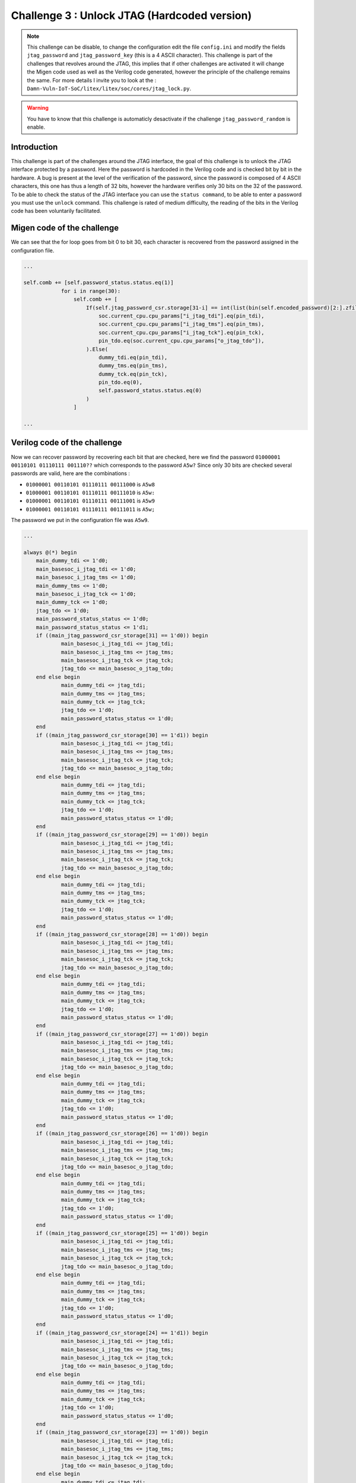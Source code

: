 Challenge 3 : Unlock JTAG (Hardcoded version)
=============================================

.. note:: 

    This challenge can be disable, to change the configuration edit the file ``config.ini`` and modify the fields ``jtag_password`` and ``jtag_password_key`` (this is a 4 ASCII character). This challenge is part of the challenges that revolves around the JTAG, this implies that if other challenges are activated it will change the Migen code used as well as the Verilog code generated, however the principle of the challenge remains the same. For more details I invite you to look at the : ``Damn-Vuln-IoT-SoC/litex/litex/soc/cores/jtag_lock.py``.

.. warning::

    You have to know that this challenge is automaticly desactivate if the challenge ``jtag_password_random`` is enable.

Introduction
------------

This challenge is part of the challenges around the JTAG interface, the goal of this challenge is to unlock the JTAG interface protected by a password. Here the password is hardcoded in the Verilog code and is checked bit by bit in the hardware. A bug is present at the level of the verification of the password, since the password is composed of 4 ASCII characters, this one has thus a length of 32 bits, however the hardware verifies only 30 bits on the 32 of the password. To be able to check the status of the JTAG interface you can use the ``status command``, to be able to enter a password you must use the ``unlock`` command. This challenge is rated of medium difficulty, the reading of the bits in the Verilog code has been voluntarily facilitated.

Migen code of the challenge
---------------------------

We can see that the for loop goes from bit 0 to bit 30, each character is recovered from the password assigned in the configuration file.

.. code-block:: python

    ...

    self.comb += [self.password_status.status.eq(1)]
                for i in range(30):
                    self.comb += [
                        If(self.jtag_password_csr.storage[31-i] == int(list(bin(self.encoded_password)[2:].zfill(32))[i], 2),
                            soc.current_cpu.cpu_params["i_jtag_tdi"].eq(pin_tdi),
                            soc.current_cpu.cpu_params["i_jtag_tms"].eq(pin_tms),
                            soc.current_cpu.cpu_params["i_jtag_tck"].eq(pin_tck),
                            pin_tdo.eq(soc.current_cpu.cpu_params["o_jtag_tdo"]),
                        ).Else(
                            dummy_tdi.eq(pin_tdi),
                            dummy_tms.eq(pin_tms),
                            dummy_tck.eq(pin_tck),
                            pin_tdo.eq(0),
                            self.password_status.status.eq(0)
                        )
                    ]

    ...

Verilog code of the challenge
-----------------------------

Now we can recover password by recovering each bit that are checked, here we find the password ``01000001 00110101 01110111 001110??`` which corresponds to the password ``A5w?`` Since only 30 bits are checked several passwords are valid, here are the combinations :

* ``01000001 00110101 01110111 00111000`` is ``A5w8``

* ``01000001 00110101 01110111 00111010`` is ``A5w:``

* ``01000001 00110101 01110111 00111001`` is ``A5w9``

* ``01000001 00110101 01110111 00111011`` is ``A5w;``

The password we put in the configuration file was ``A5w9``.

.. code-block:: verilog

    ...

    always @(*) begin
	main_dummy_tdi <= 1'd0;
	main_basesoc_i_jtag_tdi <= 1'd0;
	main_basesoc_i_jtag_tms <= 1'd0;
	main_dummy_tms <= 1'd0;
	main_basesoc_i_jtag_tck <= 1'd0;
	main_dummy_tck <= 1'd0;
	jtag_tdo <= 1'd0;
	main_password_status_status <= 1'd0;
	main_password_status_status <= 1'd1;
	if ((main_jtag_password_csr_storage[31] == 1'd0)) begin
		main_basesoc_i_jtag_tdi <= jtag_tdi;
		main_basesoc_i_jtag_tms <= jtag_tms;
		main_basesoc_i_jtag_tck <= jtag_tck;
		jtag_tdo <= main_basesoc_o_jtag_tdo;
	end else begin
		main_dummy_tdi <= jtag_tdi;
		main_dummy_tms <= jtag_tms;
		main_dummy_tck <= jtag_tck;
		jtag_tdo <= 1'd0;
		main_password_status_status <= 1'd0;
	end
	if ((main_jtag_password_csr_storage[30] == 1'd1)) begin
		main_basesoc_i_jtag_tdi <= jtag_tdi;
		main_basesoc_i_jtag_tms <= jtag_tms;
		main_basesoc_i_jtag_tck <= jtag_tck;
		jtag_tdo <= main_basesoc_o_jtag_tdo;
	end else begin
		main_dummy_tdi <= jtag_tdi;
		main_dummy_tms <= jtag_tms;
		main_dummy_tck <= jtag_tck;
		jtag_tdo <= 1'd0;
		main_password_status_status <= 1'd0;
	end
	if ((main_jtag_password_csr_storage[29] == 1'd0)) begin
		main_basesoc_i_jtag_tdi <= jtag_tdi;
		main_basesoc_i_jtag_tms <= jtag_tms;
		main_basesoc_i_jtag_tck <= jtag_tck;
		jtag_tdo <= main_basesoc_o_jtag_tdo;
	end else begin
		main_dummy_tdi <= jtag_tdi;
		main_dummy_tms <= jtag_tms;
		main_dummy_tck <= jtag_tck;
		jtag_tdo <= 1'd0;
		main_password_status_status <= 1'd0;
	end
	if ((main_jtag_password_csr_storage[28] == 1'd0)) begin
		main_basesoc_i_jtag_tdi <= jtag_tdi;
		main_basesoc_i_jtag_tms <= jtag_tms;
		main_basesoc_i_jtag_tck <= jtag_tck;
		jtag_tdo <= main_basesoc_o_jtag_tdo;
	end else begin
		main_dummy_tdi <= jtag_tdi;
		main_dummy_tms <= jtag_tms;
		main_dummy_tck <= jtag_tck;
		jtag_tdo <= 1'd0;
		main_password_status_status <= 1'd0;
	end
	if ((main_jtag_password_csr_storage[27] == 1'd0)) begin
		main_basesoc_i_jtag_tdi <= jtag_tdi;
		main_basesoc_i_jtag_tms <= jtag_tms;
		main_basesoc_i_jtag_tck <= jtag_tck;
		jtag_tdo <= main_basesoc_o_jtag_tdo;
	end else begin
		main_dummy_tdi <= jtag_tdi;
		main_dummy_tms <= jtag_tms;
		main_dummy_tck <= jtag_tck;
		jtag_tdo <= 1'd0;
		main_password_status_status <= 1'd0;
	end
	if ((main_jtag_password_csr_storage[26] == 1'd0)) begin
		main_basesoc_i_jtag_tdi <= jtag_tdi;
		main_basesoc_i_jtag_tms <= jtag_tms;
		main_basesoc_i_jtag_tck <= jtag_tck;
		jtag_tdo <= main_basesoc_o_jtag_tdo;
	end else begin
		main_dummy_tdi <= jtag_tdi;
		main_dummy_tms <= jtag_tms;
		main_dummy_tck <= jtag_tck;
		jtag_tdo <= 1'd0;
		main_password_status_status <= 1'd0;
	end
	if ((main_jtag_password_csr_storage[25] == 1'd0)) begin
		main_basesoc_i_jtag_tdi <= jtag_tdi;
		main_basesoc_i_jtag_tms <= jtag_tms;
		main_basesoc_i_jtag_tck <= jtag_tck;
		jtag_tdo <= main_basesoc_o_jtag_tdo;
	end else begin
		main_dummy_tdi <= jtag_tdi;
		main_dummy_tms <= jtag_tms;
		main_dummy_tck <= jtag_tck;
		jtag_tdo <= 1'd0;
		main_password_status_status <= 1'd0;
	end
	if ((main_jtag_password_csr_storage[24] == 1'd1)) begin
		main_basesoc_i_jtag_tdi <= jtag_tdi;
		main_basesoc_i_jtag_tms <= jtag_tms;
		main_basesoc_i_jtag_tck <= jtag_tck;
		jtag_tdo <= main_basesoc_o_jtag_tdo;
	end else begin
		main_dummy_tdi <= jtag_tdi;
		main_dummy_tms <= jtag_tms;
		main_dummy_tck <= jtag_tck;
		jtag_tdo <= 1'd0;
		main_password_status_status <= 1'd0;
	end
	if ((main_jtag_password_csr_storage[23] == 1'd0)) begin
		main_basesoc_i_jtag_tdi <= jtag_tdi;
		main_basesoc_i_jtag_tms <= jtag_tms;
		main_basesoc_i_jtag_tck <= jtag_tck;
		jtag_tdo <= main_basesoc_o_jtag_tdo;
	end else begin
		main_dummy_tdi <= jtag_tdi;
		main_dummy_tms <= jtag_tms;
		main_dummy_tck <= jtag_tck;
		jtag_tdo <= 1'd0;
		main_password_status_status <= 1'd0;
	end
	if ((main_jtag_password_csr_storage[22] == 1'd0)) begin
		main_basesoc_i_jtag_tdi <= jtag_tdi;
		main_basesoc_i_jtag_tms <= jtag_tms;
		main_basesoc_i_jtag_tck <= jtag_tck;
		jtag_tdo <= main_basesoc_o_jtag_tdo;
	end else begin
		main_dummy_tdi <= jtag_tdi;
		main_dummy_tms <= jtag_tms;
		main_dummy_tck <= jtag_tck;
		jtag_tdo <= 1'd0;
		main_password_status_status <= 1'd0;
	end
	if ((main_jtag_password_csr_storage[21] == 1'd1)) begin
		main_basesoc_i_jtag_tdi <= jtag_tdi;
		main_basesoc_i_jtag_tms <= jtag_tms;
		main_basesoc_i_jtag_tck <= jtag_tck;
		jtag_tdo <= main_basesoc_o_jtag_tdo;
	end else begin
		main_dummy_tdi <= jtag_tdi;
		main_dummy_tms <= jtag_tms;
		main_dummy_tck <= jtag_tck;
		jtag_tdo <= 1'd0;
		main_password_status_status <= 1'd0;
	end
	if ((main_jtag_password_csr_storage[20] == 1'd1)) begin
		main_basesoc_i_jtag_tdi <= jtag_tdi;
		main_basesoc_i_jtag_tms <= jtag_tms;
		main_basesoc_i_jtag_tck <= jtag_tck;
		jtag_tdo <= main_basesoc_o_jtag_tdo;
	end else begin
		main_dummy_tdi <= jtag_tdi;
		main_dummy_tms <= jtag_tms;
		main_dummy_tck <= jtag_tck;
		jtag_tdo <= 1'd0;
		main_password_status_status <= 1'd0;
	end
	if ((main_jtag_password_csr_storage[19] == 1'd0)) begin
		main_basesoc_i_jtag_tdi <= jtag_tdi;
		main_basesoc_i_jtag_tms <= jtag_tms;
		main_basesoc_i_jtag_tck <= jtag_tck;
		jtag_tdo <= main_basesoc_o_jtag_tdo;
	end else begin
		main_dummy_tdi <= jtag_tdi;
		main_dummy_tms <= jtag_tms;
		main_dummy_tck <= jtag_tck;
		jtag_tdo <= 1'd0;
		main_password_status_status <= 1'd0;
	end
	if ((main_jtag_password_csr_storage[18] == 1'd1)) begin
		main_basesoc_i_jtag_tdi <= jtag_tdi;
		main_basesoc_i_jtag_tms <= jtag_tms;
		main_basesoc_i_jtag_tck <= jtag_tck;
		jtag_tdo <= main_basesoc_o_jtag_tdo;
	end else begin
		main_dummy_tdi <= jtag_tdi;
		main_dummy_tms <= jtag_tms;
		main_dummy_tck <= jtag_tck;
		jtag_tdo <= 1'd0;
		main_password_status_status <= 1'd0;
	end
	if ((main_jtag_password_csr_storage[17] == 1'd0)) begin
		main_basesoc_i_jtag_tdi <= jtag_tdi;
		main_basesoc_i_jtag_tms <= jtag_tms;
		main_basesoc_i_jtag_tck <= jtag_tck;
		jtag_tdo <= main_basesoc_o_jtag_tdo;
	end else begin
		main_dummy_tdi <= jtag_tdi;
		main_dummy_tms <= jtag_tms;
		main_dummy_tck <= jtag_tck;
		jtag_tdo <= 1'd0;
		main_password_status_status <= 1'd0;
	end
	if ((main_jtag_password_csr_storage[16] == 1'd1)) begin
		main_basesoc_i_jtag_tdi <= jtag_tdi;
		main_basesoc_i_jtag_tms <= jtag_tms;
		main_basesoc_i_jtag_tck <= jtag_tck;
		jtag_tdo <= main_basesoc_o_jtag_tdo;
	end else begin
		main_dummy_tdi <= jtag_tdi;
		main_dummy_tms <= jtag_tms;
		main_dummy_tck <= jtag_tck;
		jtag_tdo <= 1'd0;
		main_password_status_status <= 1'd0;
	end
	if ((main_jtag_password_csr_storage[15] == 1'd0)) begin
		main_basesoc_i_jtag_tdi <= jtag_tdi;
		main_basesoc_i_jtag_tms <= jtag_tms;
		main_basesoc_i_jtag_tck <= jtag_tck;
		jtag_tdo <= main_basesoc_o_jtag_tdo;
	end else begin
		main_dummy_tdi <= jtag_tdi;
		main_dummy_tms <= jtag_tms;
		main_dummy_tck <= jtag_tck;
		jtag_tdo <= 1'd0;
		main_password_status_status <= 1'd0;
	end
	if ((main_jtag_password_csr_storage[14] == 1'd1)) begin
		main_basesoc_i_jtag_tdi <= jtag_tdi;
		main_basesoc_i_jtag_tms <= jtag_tms;
		main_basesoc_i_jtag_tck <= jtag_tck;
		jtag_tdo <= main_basesoc_o_jtag_tdo;
	end else begin
		main_dummy_tdi <= jtag_tdi;
		main_dummy_tms <= jtag_tms;
		main_dummy_tck <= jtag_tck;
		jtag_tdo <= 1'd0;
		main_password_status_status <= 1'd0;
	end
	if ((main_jtag_password_csr_storage[13] == 1'd1)) begin
		main_basesoc_i_jtag_tdi <= jtag_tdi;
		main_basesoc_i_jtag_tms <= jtag_tms;
		main_basesoc_i_jtag_tck <= jtag_tck;
		jtag_tdo <= main_basesoc_o_jtag_tdo;
	end else begin
		main_dummy_tdi <= jtag_tdi;
		main_dummy_tms <= jtag_tms;
		main_dummy_tck <= jtag_tck;
		jtag_tdo <= 1'd0;
		main_password_status_status <= 1'd0;
	end
	if ((main_jtag_password_csr_storage[12] == 1'd1)) begin
		main_basesoc_i_jtag_tdi <= jtag_tdi;
		main_basesoc_i_jtag_tms <= jtag_tms;
		main_basesoc_i_jtag_tck <= jtag_tck;
		jtag_tdo <= main_basesoc_o_jtag_tdo;
	end else begin
		main_dummy_tdi <= jtag_tdi;
		main_dummy_tms <= jtag_tms;
		main_dummy_tck <= jtag_tck;
		jtag_tdo <= 1'd0;
		main_password_status_status <= 1'd0;
	end
	if ((main_jtag_password_csr_storage[11] == 1'd0)) begin
		main_basesoc_i_jtag_tdi <= jtag_tdi;
		main_basesoc_i_jtag_tms <= jtag_tms;
		main_basesoc_i_jtag_tck <= jtag_tck;
		jtag_tdo <= main_basesoc_o_jtag_tdo;
	end else begin
		main_dummy_tdi <= jtag_tdi;
		main_dummy_tms <= jtag_tms;
		main_dummy_tck <= jtag_tck;
		jtag_tdo <= 1'd0;
		main_password_status_status <= 1'd0;
	end
	if ((main_jtag_password_csr_storage[10] == 1'd1)) begin
		main_basesoc_i_jtag_tdi <= jtag_tdi;
		main_basesoc_i_jtag_tms <= jtag_tms;
		main_basesoc_i_jtag_tck <= jtag_tck;
		jtag_tdo <= main_basesoc_o_jtag_tdo;
	end else begin
		main_dummy_tdi <= jtag_tdi;
		main_dummy_tms <= jtag_tms;
		main_dummy_tck <= jtag_tck;
		jtag_tdo <= 1'd0;
		main_password_status_status <= 1'd0;
	end
	if ((main_jtag_password_csr_storage[9] == 1'd1)) begin
		main_basesoc_i_jtag_tdi <= jtag_tdi;
		main_basesoc_i_jtag_tms <= jtag_tms;
		main_basesoc_i_jtag_tck <= jtag_tck;
		jtag_tdo <= main_basesoc_o_jtag_tdo;
	end else begin
		main_dummy_tdi <= jtag_tdi;
		main_dummy_tms <= jtag_tms;
		main_dummy_tck <= jtag_tck;
		jtag_tdo <= 1'd0;
		main_password_status_status <= 1'd0;
	end
	if ((main_jtag_password_csr_storage[8] == 1'd1)) begin
		main_basesoc_i_jtag_tdi <= jtag_tdi;
		main_basesoc_i_jtag_tms <= jtag_tms;
		main_basesoc_i_jtag_tck <= jtag_tck;
		jtag_tdo <= main_basesoc_o_jtag_tdo;
	end else begin
		main_dummy_tdi <= jtag_tdi;
		main_dummy_tms <= jtag_tms;
		main_dummy_tck <= jtag_tck;
		jtag_tdo <= 1'd0;
		main_password_status_status <= 1'd0;
	end
	if ((main_jtag_password_csr_storage[7] == 1'd0)) begin
		main_basesoc_i_jtag_tdi <= jtag_tdi;
		main_basesoc_i_jtag_tms <= jtag_tms;
		main_basesoc_i_jtag_tck <= jtag_tck;
		jtag_tdo <= main_basesoc_o_jtag_tdo;
	end else begin
		main_dummy_tdi <= jtag_tdi;
		main_dummy_tms <= jtag_tms;
		main_dummy_tck <= jtag_tck;
		jtag_tdo <= 1'd0;
		main_password_status_status <= 1'd0;
	end
	if ((main_jtag_password_csr_storage[6] == 1'd0)) begin
		main_basesoc_i_jtag_tdi <= jtag_tdi;
		main_basesoc_i_jtag_tms <= jtag_tms;
		main_basesoc_i_jtag_tck <= jtag_tck;
		jtag_tdo <= main_basesoc_o_jtag_tdo;
	end else begin
		main_dummy_tdi <= jtag_tdi;
		main_dummy_tms <= jtag_tms;
		main_dummy_tck <= jtag_tck;
		jtag_tdo <= 1'd0;
		main_password_status_status <= 1'd0;
	end
	if ((main_jtag_password_csr_storage[5] == 1'd1)) begin
		main_basesoc_i_jtag_tdi <= jtag_tdi;
		main_basesoc_i_jtag_tms <= jtag_tms;
		main_basesoc_i_jtag_tck <= jtag_tck;
		jtag_tdo <= main_basesoc_o_jtag_tdo;
	end else begin
		main_dummy_tdi <= jtag_tdi;
		main_dummy_tms <= jtag_tms;
		main_dummy_tck <= jtag_tck;
		jtag_tdo <= 1'd0;
		main_password_status_status <= 1'd0;
	end
	if ((main_jtag_password_csr_storage[4] == 1'd1)) begin
		main_basesoc_i_jtag_tdi <= jtag_tdi;
		main_basesoc_i_jtag_tms <= jtag_tms;
		main_basesoc_i_jtag_tck <= jtag_tck;
		jtag_tdo <= main_basesoc_o_jtag_tdo;
	end else begin
		main_dummy_tdi <= jtag_tdi;
		main_dummy_tms <= jtag_tms;
		main_dummy_tck <= jtag_tck;
		jtag_tdo <= 1'd0;
		main_password_status_status <= 1'd0;
	end
	if ((main_jtag_password_csr_storage[3] == 1'd1)) begin
		main_basesoc_i_jtag_tdi <= jtag_tdi;
		main_basesoc_i_jtag_tms <= jtag_tms;
		main_basesoc_i_jtag_tck <= jtag_tck;
		jtag_tdo <= main_basesoc_o_jtag_tdo;
	end else begin
		main_dummy_tdi <= jtag_tdi;
		main_dummy_tms <= jtag_tms;
		main_dummy_tck <= jtag_tck;
		jtag_tdo <= 1'd0;
		main_password_status_status <= 1'd0;
	end
	if ((main_jtag_password_csr_storage[2] == 1'd0)) begin
		main_basesoc_i_jtag_tdi <= jtag_tdi;
		main_basesoc_i_jtag_tms <= jtag_tms;
		main_basesoc_i_jtag_tck <= jtag_tck;
		jtag_tdo <= main_basesoc_o_jtag_tdo;
	end else begin
		main_dummy_tdi <= jtag_tdi;
		main_dummy_tms <= jtag_tms;
		main_dummy_tck <= jtag_tck;
		jtag_tdo <= 1'd0;
		main_password_status_status <= 1'd0;
	end

    ...

Resolve the challenge
---------------------

At the beginning of the challenge the JTAG interface is locked, we use the ``status`` command to be sure.

.. image:: images/hardcoded_password.png
  :width: 750
  :alt: The JTAG interface is lock

Now we can try the passwords we found earlier.

.. image:: images/jtag_unlock.png
  :width: 750
  :alt: The JTAG interface is unlock
